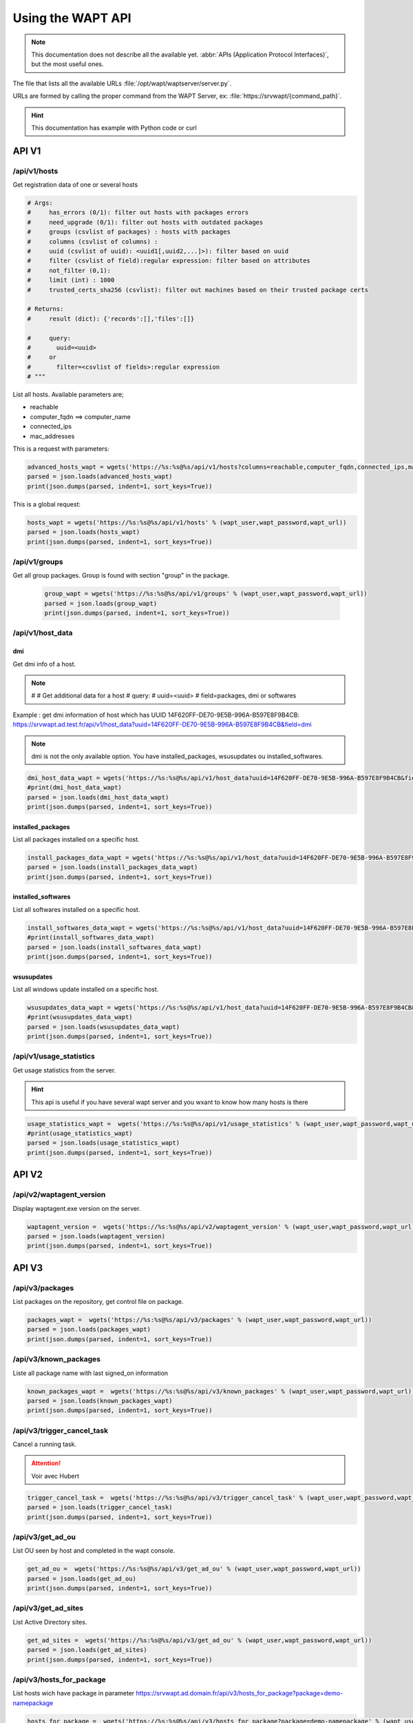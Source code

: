 .. Reminder for header structure :
   Niveau 1 : ====================
   Niveau 2 : --------------------
   Niveau 3 : ++++++++++++++++++++
   Niveau 4 : """"""""""""""""""""
   Niveau 5 : ^^^^^^^^^^^^^^^^^^^^


.. meta::
 :description: Using the WAPT server APIs
 :keywords: API, Application Protocol Interface, WAPT, documentation

.. _using__wapt_api:

Using the WAPT API
==================

.. note::

  This documentation does not describe all the available yet.
  :abbr:`APIs (Application Protocol Interfaces)`, but the most useful ones.

The file that lists all the available URLs :file:`/opt/wapt/waptserver/server.py`.

URLs are formed by calling the proper command from the WAPT Server, ex:
:file:`https://srvwapt/{command_path}`.


.. hint::

  This documentation has example with Python code or curl



API V1
------


/api/v1/hosts
+++++++++++++

Get registration data of one or several hosts


.. code-block:: python


   # Args:
   #     has_errors (0/1): filter out hosts with packages errors
   #     need_upgrade (0/1): filter out hosts with outdated packages
   #     groups (csvlist of packages) : hosts with packages
   #     columns (csvlist of columns) :
   #     uuid (csvlist of uuid): <uuid1[,uuid2,...]>): filter based on uuid
   #     filter (csvlist of field):regular expression: filter based on attributes
   #     not_filter (0,1):
   #     limit (int) : 1000
   #     trusted_certs_sha256 (csvlist): filter out machines based on their trusted package certs

   # Returns:
   #     result (dict): {'records':[],'files':[]}

   #     query:
   #       uuid=<uuid>
   #     or
   #       filter=<csvlist of fields>:regular expression
   # """


List all hosts. Available parameters are;

* reachable

* computer_fqdn ==> computer_name

* connected_ips  

* mac_addresses


This is a request with parameters:

.. code-block:: python

    advanced_hosts_wapt = wgets('https://%s:%s@%s/api/v1/hosts?columns=reachable,computer_fqdn,connected_ips,mac_addresses&limit=10000' % (wapt_user,wapt_password,wapt_url))
    parsed = json.loads(advanced_hosts_wapt)
    print(json.dumps(parsed, indent=1, sort_keys=True))


This is a global request:


.. code-block:: python

    hosts_wapt = wgets('https://%s:%s@%s/api/v1/hosts' % (wapt_user,wapt_password,wapt_url))
    parsed = json.loads(hosts_wapt)
    print(json.dumps(parsed, indent=1, sort_keys=True))



/api/v1/groups
++++++++++++++


Get all group packages. Group is found with section "group" in the package.

 .. code-block:: python

    group_wapt = wgets('https://%s:%s@%s/api/v1/groups' % (wapt_user,wapt_password,wapt_url))
    parsed = json.loads(group_wapt)
    print(json.dumps(parsed, indent=1, sort_keys=True))



/api/v1/host_data
+++++++++++++++++

dmi
"""

Get dmi info of a host.



.. note::

    #    
    #    Get additional data for a host
    #    query:
    #      uuid=<uuid>
    #      field=packages, dmi or softwares


Example : get dmi information of host which has UUID 14F620FF-DE70-9E5B-996A-B597E8F9B4CB:
https://srvwapt.ad.test.fr/api/v1/host_data?uuid=14F620FF-DE70-9E5B-996A-B597E8F9B4CB&field=dmi


.. note::

  dmi is not the only available option. You have  installed_packages, wsusupdates ou installed_softwares.
 

.. code-block:: python

    dmi_host_data_wapt = wgets('https://%s:%s@%s/api/v1/host_data?uuid=14F620FF-DE70-9E5B-996A-B597E8F9B4CB&field=dmi' % (wapt_user,wapt_password,wapt_url))
    #print(dmi_host_data_wapt)
    parsed = json.loads(dmi_host_data_wapt)
    print(json.dumps(parsed, indent=1, sort_keys=True))


installed_packages
""""""""""""""""""


List all packages installed on a specific host.

.. code-block:: python

    install_packages_data_wapt = wgets('https://%s:%s@%s/api/v1/host_data?uuid=14F620FF-DE70-9E5B-996A-B597E8F9B4CB&field=installed_packages' % (wapt_user,wapt_password,wapt_url))
    parsed = json.loads(install_packages_data_wapt)
    print(json.dumps(parsed, indent=1, sort_keys=True))


installed_softwares
"""""""""""""""""""

List all softwares installed on a specific host.

.. code-block:: python

    install_softwares_data_wapt = wgets('https://%s:%s@%s/api/v1/host_data?uuid=14F620FF-DE70-9E5B-996A-B597E8F9B4CB&field=installed_softwares' % (wapt_user,wapt_password,wapt_url))
    #print(install_softwares_data_wapt)
    parsed = json.loads(install_softwares_data_wapt)
    print(json.dumps(parsed, indent=1, sort_keys=True))


wsusupdates
"""""""""""
    
List all windows update installed on a specific host.

.. code-block:: python

    wsusupdates_data_wapt = wgets('https://%s:%s@%s/api/v1/host_data?uuid=14F620FF-DE70-9E5B-996A-B597E8F9B4CB&field=wsusupdates' % (wapt_user,wapt_password,wapt_url))
    #print(wsusupdates_data_wapt)
    parsed = json.loads(wsusupdates_data_wapt)
    print(json.dumps(parsed, indent=1, sort_keys=True))




/api/v1/usage_statistics    
++++++++++++++++++++++++


Get usage statistics from the server.

.. hint::

   This api is useful if you have several wapt server and you wxant to know how many hosts is there

.. code-block:: python

    usage_statistics_wapt =  wgets('https://%s:%s@%s/api/v1/usage_statistics' % (wapt_user,wapt_password,wapt_url))
    #print(usage_statistics_wapt)
    parsed = json.loads(usage_statistics_wapt)
    print(json.dumps(parsed, indent=1, sort_keys=True))



API V2 
------


/api/v2/waptagent_version
+++++++++++++++++++++++++


Display waptagent.exe version on the server.

.. code-block:: python

    waptagent_version =  wgets('https://%s:%s@%s/api/v2/waptagent_version' % (wapt_user,wapt_password,wapt_url))
    parsed = json.loads(waptagent_version)
    print(json.dumps(parsed, indent=1, sort_keys=True))


API V3
------


/api/v3/packages
++++++++++++++++


List packages on the repository, get control file on package.

.. code-block:: python


    packages_wapt =  wgets('https://%s:%s@%s/api/v3/packages' % (wapt_user,wapt_password,wapt_url))
    parsed = json.loads(packages_wapt)
    print(json.dumps(parsed, indent=1, sort_keys=True))



/api/v3/known_packages
++++++++++++++++++++++


Liste all package name with last signed_on information

.. code-block:: python


    known_packages_wapt =  wgets('https://%s:%s@%s/api/v3/known_packages' % (wapt_user,wapt_password,wapt_url))
    parsed = json.loads(known_packages_wapt)
    print(json.dumps(parsed, indent=1, sort_keys=True))






/api/v3/trigger_cancel_task
+++++++++++++++++++++++++++

Cancel a running task.

.. attention::
   
   Voir avec Hubert 

.. code-block:: python


    trigger_cancel_task =  wgets('https://%s:%s@%s/api/v3/trigger_cancel_task' % (wapt_user,wapt_password,wapt_url))
    parsed = json.loads(trigger_cancel_task)
    print(json.dumps(parsed, indent=1, sort_keys=True))






/api/v3/get_ad_ou
+++++++++++++++++

List OU seen by host and completed in the wapt console.

.. code-block:: python


    get_ad_ou =  wgets('https://%s:%s@%s/api/v3/get_ad_ou' % (wapt_user,wapt_password,wapt_url))
    parsed = json.loads(get_ad_ou)
    print(json.dumps(parsed, indent=1, sort_keys=True))




/api/v3/get_ad_sites
++++++++++++++++++++


List Active Directory sites.

.. code-block:: python


    get_ad_sites =  wgets('https://%s:%s@%s/api/v3/get_ad_ou' % (wapt_user,wapt_password,wapt_url))
    parsed = json.loads(get_ad_sites)
    print(json.dumps(parsed, indent=1, sort_keys=True))
 



/api/v3/hosts_for_package
+++++++++++++++++++++++++

List hosts wich have package in parameter
https://srvwapt.ad.domain.fr/api/v3/hosts_for_package?package=demo-namepackage


.. code-block:: python


    hosts_for_package =  wgets('https://%s:%s@%s/api/v3/hosts_for_package?package=demo-namepackage' % (wapt_user,wapt_password,wapt_url))
    parsed = json.loads(hosts_for_package)
    print(json.dumps(parsed, indent=1, sort_keys=True))




/api/v3/host_tasks_status
+++++++++++++++++++++++++


List all host tasks.

Example with host uuid:
https://srvwapt.ad.domain.fr/api/v3/host_tasks_status?uuid=14F620FF-DE70-9E5B-996A-B597E8F9B4CB


.. code-block:: python


    host_tasks_status =  wgets('https://%s:%s@%s/api/v3/host_tasks_status?uuid=14F620FF-DE70-9E5B-996A-B597E8F9B4CB' % (wapt_user,wapt_password,wapt_url))
    parsed = json.loads(host_tasks_status)
    print(json.dumps(parsed, indent=1, sort_keys=True))



.. attention::
   
   Next API are with POST method.

/api/v3/upload_packages
+++++++++++++++++++++++


.. todo::

   faire des tests



/api/v3/upload_hosts
++++++++++++++++++++

.. todo::

   faire des tests


/api/v3/change_password
+++++++++++++++++++++++


Chane admin password [only this account]. Request must be a python dictionnary :guilabel:`{]`. Keys mut be
* admin
* password
* new_password.

.. code-block:: bash

    curl --insecure -X POST --data-raw '{"user":"admin","password":"OLDPASSWORD","new_password":"NEWPASSWORD"}' -H "Content-Type: application/json" "https://admin:OLDPASSWORD@srvwapt/api/v3/change_password"



/api/v3/login
+++++++++++++

Initialize a connection to the server.

.. code-block:: bash

   curl --insecure -X POST --data-raw '{"user":"admin","password":"MYPASSWORD"}' -H "Content-Type: application/json" "https://srvwapt/api/v3/login"

    {"msg": "Authentication OK", "result": {"edition": "enterprise", "hosts_count": 6, "version": "1.7.4", "server_domain": "ad.domain.fr", "server_uuid": "32464dd6-c261-11e8-87be-cee799b43a00"}, "success": true, "request_time": 0.03377699851989746}


.. hint::
   
   We can make a connection by html form than POST:
   https://admin:MYPASSWORD@srvwapt/api/v3/get_ad_sites



/api/v3/packages_delete
+++++++++++++++++++++++


Delete package with a precise version. Request must be in python list :guilabel:`[]`. It can takes several packages.
   
Example :

.. code-block:: bash

   curl --insecure -X POST --data-raw '["demo-libreoffice-stable_5.4.6.2-3_all.wapt"]' -H "Content-Type: application/json" "https://admin:MYPASSWORD@srvwapt/api/v3/packages_delete

.. hint::   
   
   If you have several packages:

   .. code-block:: bash

      curl --insecure -X POST --data-raw '["alj-libreoffice-stable_5.4.6.2-3_all.wapt","alj-libreoffice-stable_5.4.6.2-2_all.wapt"]' -H "Content-Type: application/json" "https://admin:MYPASSWORD@srvwapt/api/v3/packages_delete



/api/v3/reset_hosts_sid
+++++++++++++++++++++++


There is several possibilities :
https://srvwapt.ad.domain.fr/api/v3/reset_hosts_sid will reinsitialize all host conneciton.


For the POST method:

Syntax is : :file:`--data-raw` : a dictionnary with key :guilabel:`uuids` with value a host uuid list 

.. code-block:: bash

   curl --insecure -X POST --data-raw '{"uuids":["114F620FF-DE70-9E5B-996A-B597E8F9B4C"]}' -H "Content-Type: application/json" "https://admin:MUPASSWORD@srvwapt/api/v3/reset_hosts_sid"

   {"msg": "Hosts connection reset launched for 1 host(s)", "result": {}, "success": true, "request_time": null}[


.. hint::

  If you want several hosts:


   .. code-block:: bash

      curl --insecure -X POST --data-raw '{"uuids":["114F620FF-DE70-9E5B-996A-B597E8F9B4C","04F98281-7D37-B35D-8803-8577E0049D15"]}' -H "Content-Type: application/json" "https://admin:MYPASSWORD@srvwapt/api/v3/reset_hosts_sid"

   {"msg": "Hosts connection reset launched for 2 host(s)", "result": {}, "success": true, "request_time": null}


/api/v3/trigger_wakeonlan
+++++++++++++++++++++++++


If hosts can do wakeonlan, this API is useful.

Syntax is :file:`--data-raw` : a dictionnary with key :guilabel:`uuids` with value a host uuid list

.. code-block:: bash

    curl --insecure -X POST --data-raw '{"uuids":["04F98281-7D37-B35D-8803-8577E0049D15"]}' -H "Content-Type: application/json" "https://admin:MYPASSWORD@srvwapt/api/v3/trigger_wakeonlan"

    {"msg": "Wakeonlan packets sent to 1 machines.", "result": [{"computer_fqdn": "win10-1809.ad.domain.fr", "mac_addresses": ["7e:c4:f4:9a:87:2d"], "uuid": "04F98281-7D37-B35D-8803-8577E0049D15"}], "success": true, "request_time": null}


.. hint::
    
   If you want several hosts:
     

   .. code-block:: bash

      curl --insecure -X POST --data-raw '{"uuids":["04F98281-7D37-B35D-8803-8577E0049D15","14F620FF-DE70-9E5B-996A-B597E8F9B4CB"]}' -H "Content-Type: application/json" "https://admin:MYPASSWORD@srvwapt/api/v3/trigger_wakeonlan"

      {"msg": "Wakeonlan packets sent to 2 machines.", "result": [{"computer_fqdn": "win10-1803.ad.domain.fr", "mac_addresses": ["02:4f:25:74:67:71"], "uuid": "14F620FF-DE70-9E5B-996A-B597E8F9B4CB"}, {"computer_fqdn": "win10-1809.ad.alejeune.fr", "mac_addresses": ["7e:c4:f4:9a:87:2d"], "uuid": "04F98281-7D37-B35D-8803-8577E0049D15"}], "success": true, "request_time": null}




/api/v3/hosts_delete
++++++++++++++++++++


.. code-block:: python

    """Remove one or several hosts from Server DB and optionnally the host packages

    Args:
        uuids (list) : list of uuids to delete
        filter (csvlist of field:regular expression): filter based on attributes
        delete_packages (bool) : delete host's packages
        delete_inventory (bool) : delete host's inventory

    Returns:
        result (dict):

    """


If you want to delete in the inventory server:

.. code-block:: bash

   curl --insecure -X POST --data-raw '{"uuids":["04F98281-7D37-B35D-8803-8577E0049D15"],"delete_inventory":"True","delete_packages":"True"}' -H "Content-Type: application/json" "https://admin:MYPASSWORD@srvwapt/api/v3/hosts_delete"

   {"msg": "1 files removed from host repository\n1 hosts removed from DB", "result": {"files": ["/var/www/wapt-host/04F98281-7D37-B35D-8803-8577E0049D15.wapt"], "records": [{"computer_fqdn": "win10-1809.ad.domain.fr", "uuid": "04F98281-7D37-B35D-8803-8577E0049D15"}]}, "success": true, "request_time": null}


If you don't want to delete in the inventory server:

.. code-block:: bash

   curl --insecure -X POST --data-raw '{"uuids":["04F98281-7D37-B35D-8803-8577E0049D15"],"delete_inventory":"False","delete_packages":"False"}' -H "Content-Type: application/json" "https://admin:MYPASSWORD@srvwapt/api/v3/hosts_delete"

   {"msg": "0 files removed from host repository\n1 hosts removed from DB", "result": {"files": [], "records": [{"computer_fqdn": "win10-1809.ad.domain.fr", "uuid": "04F98281-7D37-B35D-8803-8577E0049D15"}]}, "success": true, "request_time": null}


/api/v3/trigger_host_action
+++++++++++++++++++++++++++

.. todo::

	Tests


/upload_waptsetup
+++++++++++++++++



.. code-block:: python

   # Upload waptsetup

   #Handle the upload of customized waptagent.exe into wapt repository
   
   
   ### NE MARCHE PAS
   #curl --insecure -X POST -H  "Content-Type: multipart/form-data" -F 'data=@waptagent.exe' "https://admin:MYPASSWORD@srvwapt/upload_waptsetup"



/ping
+++++

Ping get general information from a wapt server.

.. code-block:: python


   # https://srvwapt.ad.domain.fr/ping
   # Liste les infos du serveur
   
       ping_wapt =  wgets('https://%s:%s@%s/ping' % (wapt_user,wapt_password,wapt_url))
       parsed = json.loads(ping_wapt)
       print(json.dumps(parsed, indent=1, sort_keys=True))
    
